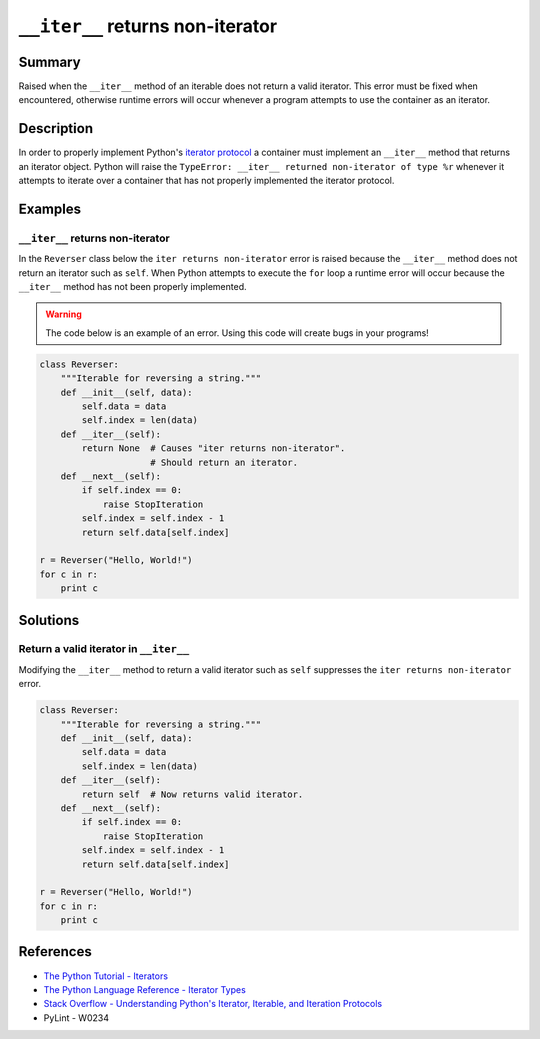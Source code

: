 ``__iter__`` returns non-iterator
=================================

Summary
-------

Raised when the ``__iter__`` method of an iterable does not return a valid iterator. This error must be fixed when encountered, otherwise runtime errors will occur whenever a program attempts to use the container as an iterator.

Description
-----------

In order to properly implement Python's `iterator protocol <https://docs.python.org/2/library/stdtypes.html#iterator-types>`_ a container must implement an ``__iter__`` method that returns an iterator object. Python will raise the ``TypeError: __iter__ returned non-iterator of type %r`` whenever it attempts to iterate over a container that has not properly implemented the iterator protocol.

Examples
----------

``__iter__`` returns non-iterator
....................

In the ``Reverser`` class below the ``iter returns non-iterator`` error is raised because the ``__iter__`` method does not return an iterator such as ``self``. When Python attempts to execute the ``for`` loop a runtime error will occur because the ``__iter__`` method has not been properly implemented.

.. warning:: The code below is an example of an error. Using this code will create bugs in your programs!

.. code:: python

    class Reverser:
        """Iterable for reversing a string."""
        def __init__(self, data):
            self.data = data
            self.index = len(data)
        def __iter__(self):
            return None  # Causes "iter returns non-iterator".
                         # Should return an iterator.
        def __next__(self):
            if self.index == 0:
                raise StopIteration
            self.index = self.index - 1 
            return self.data[self.index]

    r = Reverser("Hello, World!")
    for c in r:
        print c


Solutions
---------

Return a valid iterator in ``__iter__``
........................................

Modifying the ``__iter__`` method to return a valid iterator such as ``self`` suppresses the ``iter returns non-iterator`` error.

.. code:: python

    class Reverser:
        """Iterable for reversing a string."""
        def __init__(self, data):
            self.data = data
            self.index = len(data)
        def __iter__(self):
            return self  # Now returns valid iterator.
        def __next__(self):
            if self.index == 0:
                raise StopIteration
            self.index = self.index - 1 
            return self.data[self.index]

    r = Reverser("Hello, World!")
    for c in r:
        print c

    
References
----------
- `The Python Tutorial - Iterators <https://docs.python.org/3/tutorial/classes.html#iterators>`_
- `The Python Language Reference - Iterator Types <https://docs.python.org/2/library/stdtypes.html#iterator-types>`_
- `Stack Overflow - Understanding Python's Iterator, Iterable, and Iteration Protocols <http://stackoverflow.com/questions/9884132/understanding-pythons-iterator-iterable-and-iteration-protocols-what-exact>`_
- PyLint - W0234
